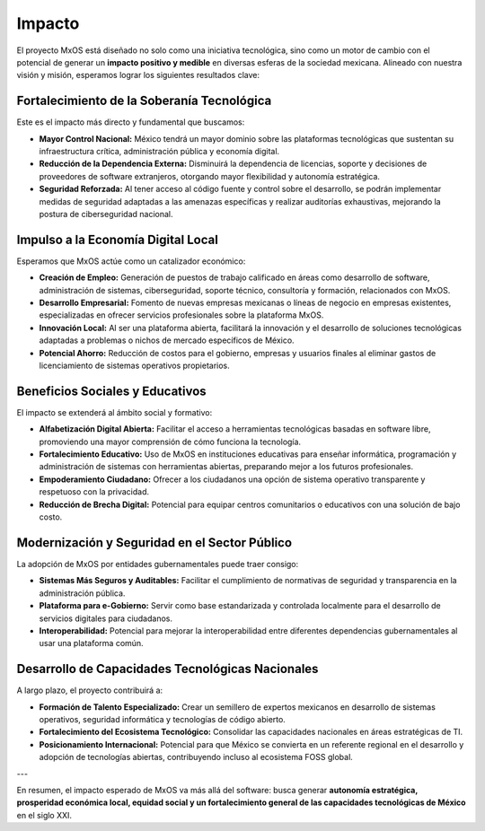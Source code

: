 .. _impact_mxos:

#######
Impacto
#######
El proyecto MxOS está diseñado no solo como una iniciativa tecnológica, sino como un motor de cambio con el potencial de generar un
**impacto positivo y medible** en diversas esferas de la sociedad mexicana. Alineado con nuestra visión y misión, esperamos lograr
los siguientes resultados clave:

Fortalecimiento de la Soberanía Tecnológica
===========================================
Este es el impacto más directo y fundamental que buscamos:

* **Mayor Control Nacional:** México tendrá un mayor dominio sobre las plataformas tecnológicas que sustentan su infraestructura
  crítica, administración pública y economía digital.

* **Reducción de la Dependencia Externa:** Disminuirá la dependencia de licencias, soporte y decisiones de proveedores de software
  extranjeros, otorgando mayor flexibilidad y autonomía estratégica.

* **Seguridad Reforzada:** Al tener acceso al código fuente y control sobre el desarrollo, se podrán implementar medidas de
  seguridad adaptadas a las amenazas específicas y realizar auditorías exhaustivas, mejorando la postura de ciberseguridad nacional.

Impulso a la Economía Digital Local
===================================
Esperamos que MxOS actúe como un catalizador económico:

* **Creación de Empleo:** Generación de puestos de trabajo calificado en áreas como desarrollo de software, administración de
  sistemas, ciberseguridad, soporte técnico, consultoría y formación, relacionados con MxOS.

* **Desarrollo Empresarial:** Fomento de nuevas empresas mexicanas o líneas de negocio en empresas existentes, especializadas en
  ofrecer servicios profesionales sobre la plataforma MxOS.

* **Innovación Local:** Al ser una plataforma abierta, facilitará la innovación y el desarrollo de soluciones tecnológicas adaptadas
  a problemas o nichos de mercado específicos de México.

* **Potencial Ahorro:** Reducción de costos para el gobierno, empresas y usuarios finales al eliminar gastos de licenciamiento de
  sistemas operativos propietarios.

Beneficios Sociales y Educativos
================================
El impacto se extenderá al ámbito social y formativo:

* **Alfabetización Digital Abierta:** Facilitar el acceso a herramientas tecnológicas basadas en software libre, promoviendo una
  mayor comprensión de cómo funciona la tecnología.

* **Fortalecimiento Educativo:** Uso de MxOS en instituciones educativas para enseñar informática, programación y administración de
  sistemas con herramientas abiertas, preparando mejor a los futuros profesionales.

* **Empoderamiento Ciudadano:** Ofrecer a los ciudadanos una opción de sistema operativo transparente y respetuoso con la
  privacidad.

* **Reducción de Brecha Digital:** Potencial para equipar centros comunitarios o educativos con una solución de bajo costo.

Modernización y Seguridad en el Sector Público
==============================================
La adopción de MxOS por entidades gubernamentales puede traer consigo:

* **Sistemas Más Seguros y Auditables:** Facilitar el cumplimiento de normativas de seguridad y transparencia en la administración
  pública.

* **Plataforma para e-Gobierno:** Servir como base estandarizada y controlada localmente para el desarrollo de servicios digitales
  para ciudadanos.

* **Interoperabilidad:** Potencial para mejorar la interoperabilidad entre diferentes dependencias gubernamentales al usar una
  plataforma común.

Desarrollo de Capacidades Tecnológicas Nacionales
=================================================
A largo plazo, el proyecto contribuirá a:

* **Formación de Talento Especializado:** Crear un semillero de expertos mexicanos en desarrollo de sistemas operativos, seguridad
  informática y tecnologías de código abierto.

* **Fortalecimiento del Ecosistema Tecnológico:** Consolidar las capacidades nacionales en áreas estratégicas de TI.

* **Posicionamiento Internacional:** Potencial para que México se convierta en un referente regional en el desarrollo y adopción de
  tecnologías abiertas, contribuyendo incluso al ecosistema FOSS global.

---

En resumen, el impacto esperado de MxOS va más allá del software: busca generar **autonomía estratégica, prosperidad económica
local, equidad social y un fortalecimiento general de las capacidades tecnológicas de México** en el siglo XXI.
